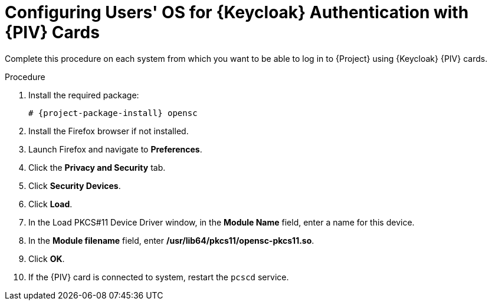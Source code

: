 [id="configuring-users-os-for-keycloak-authentication-with-cac-cards_{context}"]
= Configuring Users' OS for {Keycloak} Authentication with {PIV} Cards

Complete this procedure on each system from which you want to be able to log in to {Project} using {Keycloak} {PIV} cards.

.Procedure
. Install the required package:
+
[options="nowrap", subs="+quotes,attributes"]
----
# {project-package-install} opensc
----
. Install the Firefox browser if not installed.
. Launch Firefox and navigate to *Preferences*.
. Click the *Privacy and Security* tab.
. Click *Security Devices*.
. Click *Load*.
. In the Load PKCS#11 Device Driver window, in the *Module Name* field, enter a name for this device.
. In the *Module filename* field, enter */usr/lib64/pkcs11/opensc-pkcs11.so*.
. Click *OK*.
. If the {PIV} card is connected to system, restart the `pcscd` service.
